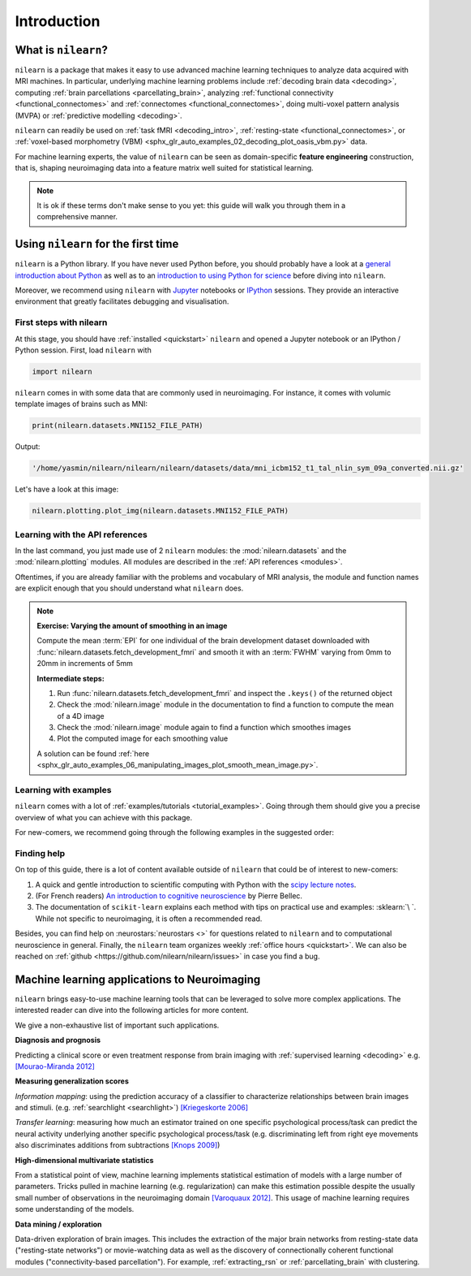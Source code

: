 .. for doc tests to run with recent NumPy 1.14, we need to set print options
   to older versions. See issue #1593 for more details
    >>> import numpy as np
    >>> from nilearn.version import _compare_version
    >>> if _compare_version(np.__version__, '>=', '1.14'):
    ...     np.set_printoptions(legacy='1.13')

============
Introduction
============


What is ``nilearn``?
====================

``nilearn`` is a package that makes it easy to use advanced machine learning techniques to analyze data acquired with MRI machines.
In particular, underlying machine learning problems include
:ref:`decoding brain data <decoding>`,
computing :ref:`brain parcellations <parcellating_brain>`,
analyzing :ref:`functional connectivity <functional_connectomes>` and :ref:`connectomes <functional_connectomes>`,
doing multi-voxel pattern analysis (MVPA) or :ref:`predictive modelling <decoding>`.

``nilearn`` can readily be used on :ref:`task fMRI <decoding_intro>`,
:ref:`resting-state <functional_connectomes>`, or
:ref:`voxel-based morphometry (VBM) <sphx_glr_auto_examples_02_decoding_plot_oasis_vbm.py>` data.

For machine learning experts, the value of ``nilearn`` can be seen as
domain-specific **feature engineering** construction, that is, shaping
neuroimaging data into a feature matrix well suited for statistical learning.

.. note::

    It is ok if these terms don't make sense to you yet:
    this guide will walk you through them in a comprehensive manner.


.. _quick_start:


Using ``nilearn`` for the first time
====================================

``nilearn`` is a Python library. If you have never used Python before,
you should probably have a look at a `general introduction about Python <http://www.learnpython.org/>`_
as well as to an `introduction to using Python for science <http://scipy-lectures.github.io/>`_ before diving into ``nilearn``.

Moreover, we recommend using ``nilearn`` with `Jupyter <http://jupyter.org>`_ notebooks or
`IPython <http://ipython.org>`_ sessions. They provide an interactive 
environment that greatly facilitates debugging and visualisation.

First steps with nilearn
------------------------

At this stage, you should have :ref:`installed <quickstart>` ``nilearn`` and opened a Jupyter notebook
or an IPython / Python session.  First, load ``nilearn`` with

.. code-block:: default

    import nilearn

``nilearn`` comes in with some data that are commonly used in neuroimaging.
For instance, it comes with volumic template images of brains such as MNI:
    
.. code-block:: default

    print(nilearn.datasets.MNI152_FILE_PATH)

Output:

.. code-block:: text
    :class: highlight-primary

    '/home/yasmin/nilearn/nilearn/nilearn/datasets/data/mni_icbm152_t1_tal_nlin_sym_09a_converted.nii.gz'

Let's have a look at this image:

.. code-block:: default

    nilearn.plotting.plot_img(nilearn.datasets.MNI152_FILE_PATH)

.. image:: auto_examples/01_plotting/images/sphx_glr_plot_demo_glass_brain_001.png
    :target: auto_examples/00_tutorials/images/sphx_glr_plot_nilearn_101_001.png
    :align: center
    :scale: 60

Learning with the API references
--------------------------------

In the last command, you just made use of 2 ``nilearn`` modules: the :mod:`nilearn.datasets`
and the :mod:`nilearn.plotting` modules.
All modules are described in the :ref:`API references <modules>`.

Oftentimes, if you are already familiar with the problems and vocabulary of MRI analysis,
the module and function names are explicit enough that you should understand what ``nilearn`` does.

.. note:: **Exercise: Varying the amount of smoothing in an image**

   Compute the mean :term:`EPI` for one individual of the brain development
   dataset downloaded with :func:`nilearn.datasets.fetch_development_fmri` and
   smooth it with an :term:`FWHM` varying from 0mm to 20mm in increments of 5mm

   **Intermediate steps:**

   1. Run :func:`nilearn.datasets.fetch_development_fmri` and inspect the ``.keys()`` of the returned object

   2. Check the :mod:`nilearn.image` module in the documentation to find a function to compute the mean of a 4D image

   3. Check the :mod:`nilearn.image` module again to find a function which smoothes images

   4. Plot the computed image for each smoothing value

   A solution can be found :ref:`here <sphx_glr_auto_examples_06_manipulating_images_plot_smooth_mean_image.py>`.

Learning with examples
----------------------

``nilearn`` comes with a lot of :ref:`examples/tutorials <tutorial_examples>`.
Going through them should give you a precise overview of what you can achieve with this package.

For new-comers, we recommend going through the following examples in the suggested order:

.. raw:: html

    <div class="sphx-glr-thumbnails">


.. raw:: html

    <div class="sphx-glr-thumbcontainer" tooltip="A simple example showing how to load an existing Nifti file and use basic nilearn functionaliti...">

.. only:: html

  .. image:: /auto_examples/00_tutorials/images/thumb/sphx_glr_plot_nilearn_101_thumb.png
    :alt: Basic nilearn example: manipulating and looking at data

  :ref:`sphx_glr_auto_examples_00_tutorials_plot_nilearn_101.py`

.. raw:: html

      <div class="sphx-glr-thumbnail-title">Basic nilearn example: manipulating and looking at data</div>
    </div>


.. raw:: html

    <div class="sphx-glr-thumbcontainer" tooltip="Here we discover how to work with 3D and 4D niimgs.">

.. only:: html

  .. image:: /auto_examples/00_tutorials/images/thumb/sphx_glr_plot_3d_and_4d_niimg_thumb.png
    :alt: 3D and 4D niimgs: handling and visualizing

  :ref:`sphx_glr_auto_examples_00_tutorials_plot_3d_and_4d_niimg.py`

.. raw:: html

      <div class="sphx-glr-thumbnail-title">3D and 4D niimgs: handling and visualizing</div>
    </div>


.. raw:: html

    <div class="sphx-glr-thumbcontainer" tooltip="Here is a simple tutorial on decoding with nilearn. It reproduces the Haxby 2001 study on a fac...">

.. only:: html

  .. image:: /auto_examples/00_tutorials/images/thumb/sphx_glr_plot_decoding_tutorial_thumb.png
    :alt: A introduction tutorial to fMRI decoding

  :ref:`sphx_glr_auto_examples_00_tutorials_plot_decoding_tutorial.py`

.. raw:: html

      <div class="sphx-glr-thumbnail-title">A introduction tutorial to fMRI decoding</div>
    </div>


.. raw:: html

    <div class="sphx-glr-thumbcontainer" tooltip="In this tutorial, we use a General Linear Model (:term:`GLM`) to compare the fMRI signal during...">

.. only:: html

  .. image:: /auto_examples/00_tutorials/images/thumb/sphx_glr_plot_single_subject_single_run_thumb.png
    :alt: Intro to GLM Analysis: a single-session, single-subject fMRI dataset

  :ref:`sphx_glr_auto_examples_00_tutorials_plot_single_subject_single_run.py`

.. raw:: html

      <div class="sphx-glr-thumbnail-title">Intro to GLM Analysis: a single-session, single-subject fMRI dataset</div>
    </div>


.. raw:: html

    <div class="sphx-glr-thumbcontainer" tooltip="In this example, we will project a 3D statistical map onto a cortical mesh using vol_to_surf, d...">

.. only:: html

  .. image:: /auto_examples/01_plotting/images/thumb/sphx_glr_plot_3d_map_to_surface_projection_thumb.png
    :alt: Making a surface plot of a 3D statistical map

  :ref:`sphx_glr_auto_examples_01_plotting_plot_3d_map_to_surface_projection.py`

.. raw:: html

      <div class="sphx-glr-thumbnail-title">Making a surface plot of a 3D statistical map</div>
    </div>


.. raw:: html

    <div class="sphx-glr-thumbcontainer" tooltip="This example shows manual steps to create and further modify an ROI spatial mask. They represen...">

.. only:: html

  .. image:: /auto_examples/06_manipulating_images/images/thumb/sphx_glr_plot_roi_extraction_thumb.png
    :alt: Computing a Region of Interest (ROI) mask manually

  :ref:`sphx_glr_auto_examples_06_manipulating_images_plot_roi_extraction.py`

.. raw:: html

      <div class="sphx-glr-thumbnail-title">Computing a Region of Interest (ROI) mask manually</div>
    </div>


.. raw:: html

    <div class="sphx-glr-thumbcontainer" tooltip="Here, we will go through a full step-by-step example of fitting a GLM to experimental data and ...">

.. only:: html

  .. image:: /auto_examples/04_glm_first_level/images/thumb/sphx_glr_plot_fiac_analysis_thumb.png
    :alt: Simple example of two-session fMRI model fitting

  :ref:`sphx_glr_auto_examples_04_glm_first_level_plot_fiac_analysis.py`

.. raw:: html

      <div class="sphx-glr-thumbnail-title">Simple example of two-session fMRI model fitting</div>
    </div>


.. raw:: html

    <div class="sphx-glr-thumbcontainer" tooltip="This example compares different kinds of functional connectivity between regions of interest : ...">

.. only:: html

  .. image:: /auto_examples/03_connectivity/images/thumb/sphx_glr_plot_group_level_connectivity_thumb.png
    :alt: Classification of age groups using functional connectivity

  :ref:`sphx_glr_auto_examples_03_connectivity_plot_group_level_connectivity.py`

.. raw:: html

      <div class="sphx-glr-thumbnail-title">Classification of age groups using functional connectivity</div>
    </div>


.. raw:: html

    </div>


Finding help
------------

On top of this guide, there is a lot of content available outside of ``nilearn``
that could be of interest to new-comers:

1. A quick and gentle introduction to scientific computing with Python with the `scipy lecture notes <http://scipy-lectures.github.io/>`_.

2. (For French readers) `An introduction to cognitive neuroscience <https://psy3018.github.io/intro.html>`_ by Pierre Bellec.

3. The documentation of ``scikit-learn`` explains each method with tips on practical use and examples: :sklearn:`\ `.  While not specific to neuroimaging, it is often a recommended read.


Besides, you can find help on :neurostars:`neurostars <>` for questions
related to ``nilearn`` and to computational neuroscience in general.
Finally, the ``nilearn`` team organizes weekly :ref:`office hours <quickstart>`.
We can also be reached on :ref:`github <https://github.com/nilearn/nilearn/issues>`
in case you find a bug.


Machine learning applications to Neuroimaging
=============================================

``nilearn`` brings easy-to-use machine learning tools that can be leveraged to solve more complex applications.
The interested reader can dive into the following articles for more content.

We give a non-exhaustive list of important such applications.
    
**Diagnosis and prognosis**

Predicting a clinical score or even treatment response
from brain imaging with :ref:`supervised
learning <decoding>` e.g. `[Mourao-Miranda 2012]
<http://www.plosone.org/article/info%3Adoi%2F10.1371%2Fjournal.pone.0029482>`_

**Measuring generalization scores**

*Information mapping*: using the prediction accuracy of a classifier
to characterize relationships between brain images and stimuli. (e.g.
:ref:`searchlight <searchlight>`) `[Kriegeskorte 2006]
<http://www.pnas.org/content/103/10/3863.short>`_

*Transfer learning*: measuring how much an estimator trained on one
specific psychological process/task can predict the neural activity
underlying another specific psychological process/task
(e.g. discriminating left from
right eye movements also discriminates additions from subtractions
`[Knops 2009] <http://www.sciencemag.org/content/324/5934/1583.short>`_)

**High-dimensional multivariate statistics**

From a statistical point of view, machine learning implements
statistical estimation of models with a large number of parameters.
Tricks pulled in machine learning (e.g. regularization) can
make this estimation possible despite the usually
small number of observations in the neuroimaging domain
`[Varoquaux 2012] <http://icml.cc/2012/papers/688.pdf>`_. This
usage of machine learning requires some understanding of the models.

**Data mining / exploration**

Data-driven exploration of brain images. This includes the extraction of
the major brain networks from resting-state data ("resting-state networks")
or movie-watching data as well as the discovery of connectionally coherent
functional modules ("connectivity-based parcellation").
For example,
:ref:`extracting_rsn` or :ref:`parcellating_brain` with clustering.

